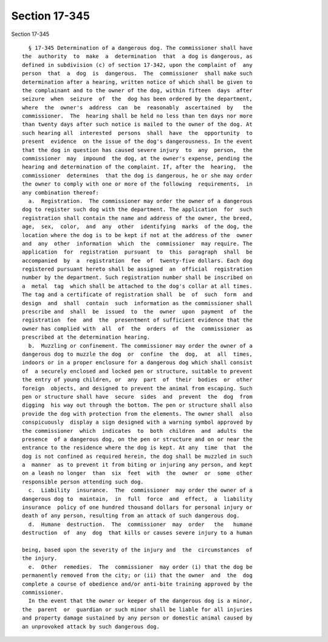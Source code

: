 Section 17-345
==============

Section 17-345 ::    
        
     
        § 17-345 Determination of a dangerous dog. The commissioner shall have
      the  authority  to  make  a  determination  that  a dog is dangerous, as
      defined in subdivision (c) of section 17-342, upon the complaint of  any
      person  that  a  dog  is  dangerous.  The  commissioner  shall make such
      determination after a hearing, written notice of which shall be given to
      the complainant and to the owner of the dog, within fifteen  days  after
      seizure  when  seizure  of  the  dog has been ordered by the department,
      where  the  owner's  address  can  be  reasonably  ascertained  by   the
      commissioner.  The  hearing shall be held no less than ten days nor more
      than twenty days after such notice is mailed to the owner of the dog. At
      such hearing all  interested  persons  shall  have  the  opportunity  to
      present  evidence  on the issue of the dog's dangerousness. In the event
      that the dog in question has caused severe injury  to  any  person,  the
      commissioner  may  impound  the dog, at the owner's expense, pending the
      hearing and determination of the complaint. If, after the  hearing,  the
      commissioner  determines  that the dog is dangerous, he or she may order
      the owner to comply with one or more of the following  requirements,  in
      any combination thereof:
        a.  Registration.  The commissioner may order the owner of a dangerous
      dog to register such dog with the department. The application  for  such
      registration shall contain the name and address of the owner, the breed,
      age,  sex,  color,  and  any  other  identifying  marks  of the dog, the
      location where the dog is to be kept if not at the address of the  owner
      and  any  other  information  which  the  commissioner  may require. The
      application  for  registration  pursuant  to  this  paragraph  shall  be
      accompanied  by  a  registration  fee  of  twenty-five dollars. Each dog
      registered pursuant hereto shall be assigned  an  official  registration
      number by the department. Such registration number shall be inscribed on
      a  metal  tag  which shall be attached to the dog's collar at all times.
      The tag and a certificate of registration shall  be  of  such  form  and
      design  and  shall  contain  such  information as the commissioner shall
      prescribe and  shall  be  issued  to  the  owner  upon  payment  of  the
      registration  fee  and  the  presentment of sufficient evidence that the
      owner has complied with  all  of  the  orders  of  the  commissioner  as
      prescribed at the determination hearing.
        b.  Muzzling or confinement. The commissioner may order the owner of a
      dangerous dog to muzzle the dog  or  confine  the  dog,  at  all  times,
      indoors or in a proper enclosure for a dangerous dog which shall consist
      of  a securely enclosed and locked pen or structure, suitable to prevent
      the entry of young children, or  any  part  of  their  bodies  or  other
      foreign  objects, and designed to prevent the animal from escaping. Such
      pen or structure shall have  secure  sides  and  prevent  the  dog  from
      digging  his way out through the bottom. The pen or structure shall also
      provide the dog with protection from the elements. The owner shall  also
      conspicuously  display a sign designed with a warning symbol approved by
      the commissioner  which  indicates  to  both  children  and  adults  the
      presence  of a dangerous dog, on the pen or structure and on or near the
      entrance to the residence where the dog is kept. At any  time  that  the
      dog is not confined as required herein, the dog shall be muzzled in such
      a  manner  as to prevent it from biting or injuring any person, and kept
      on a leash no longer  than  six  feet  with  the  owner  or  some  other
      responsible person attending such dog.
        c.  Liability  insurance.  The  commissioner  may order the owner of a
      dangerous dog to  maintain,  in  full  force  and  effect,  a  liability
      insurance  policy of one hundred thousand dollars for personal injury or
      death of any person, resulting from an attack of such dangerous dog.
        d.  Humane  destruction.  The  commissioner  may  order   the   humane
      destruction  of  any  dog  that kills or causes severe injury to a human
    
      being, based upon the severity of the injury and  the  circumstances  of
      the injury.
        e.  Other  remedies.  The  commissioner  may order (i) that the dog be
      permanently removed from the city; or (ii) that the owner  and  the  dog
      complete a course of obedience and/or anti-bite training approved by the
      commissioner.
        In the event that the owner or keeper of the dangerous dog is a minor,
      the  parent  or  guardian or such minor shall be liable for all injuries
      and property damage sustained by any person or domestic animal caused by
      an unprovoked attack by such dangerous dog.
    
    
    
    
    
    
    